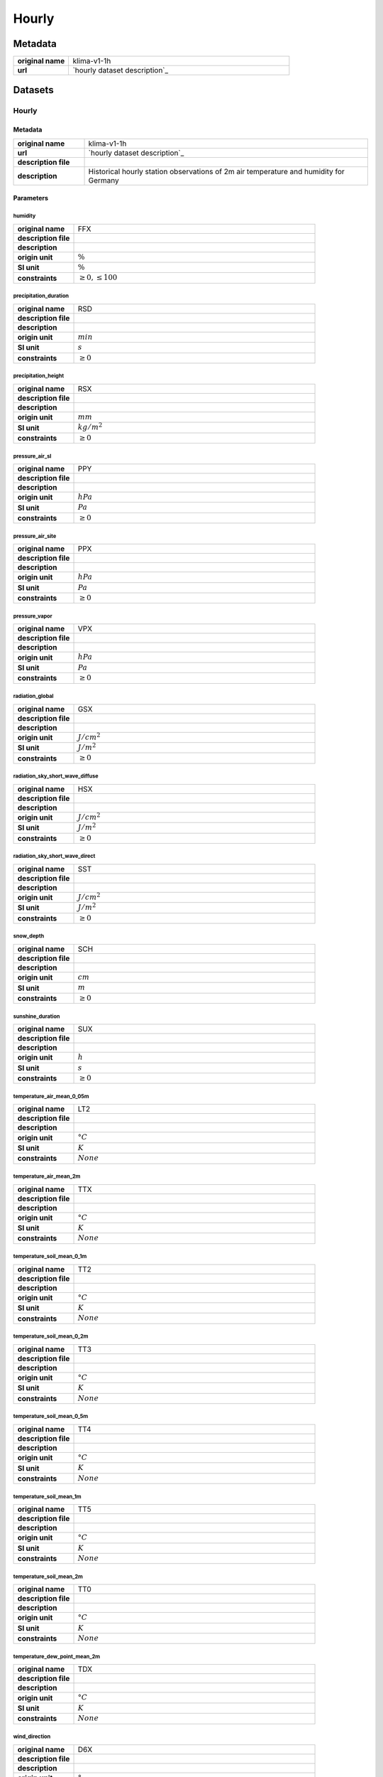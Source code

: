 Hourly
######

Metadata
********

.. list-table::
   :widths: 20 80
   :stub-columns: 1

   * - original name
     - klima-v1-1h
   * - url
     - `hourly dataset description`_

.. _hourly dataset description: https://data.hub.zamg.ac.at/dataset/klima-v1-1h

Datasets
********

Hourly
======

Metadata
--------

.. list-table::
   :widths: 20 80
   :stub-columns: 1

   * - original name
     - klima-v1-1h
   * - url
     - `hourly dataset description`_
   * - description file
     - 
   * - description
     - Historical hourly station observations of 2m air temperature and humidity for Germany

.. _hourly dataset description:

Parameters
----------

humidity
^^^^^^^^

.. list-table::
   :widths: 20 80
   :stub-columns: 1

   * - original name
     - FFX
   * - description file
     - 
   * - description
     -
   * - origin unit
     - :math:`\%`
   * - SI unit
     - :math:`\%`
   * - constraints
     - :math:`\geq{0},\leq{100}`

precipitation_duration
^^^^^^^^^^^^^^^^^^^^^^

.. list-table::
   :widths: 20 80
   :stub-columns: 1

   * - original name
     - RSD
   * - description file
     - 
   * - description
     -
   * - origin unit
     - :math:`min`
   * - SI unit
     - :math:`s`
   * - constraints
     - :math:`\geq{0}`

precipitation_height
^^^^^^^^^^^^^^^^^^^^

.. list-table::
   :widths: 20 80
   :stub-columns: 1

   * - original name
     - RSX
   * - description file
     - 
   * - description
     -
   * - origin unit
     - :math:`mm`
   * - SI unit
     - :math:`kg / m^2`
   * - constraints
     - :math:`\geq{0}`

pressure_air_sl
^^^^^^^^^^^^^^^

.. list-table::
   :widths: 20 80
   :stub-columns: 1

   * - original name
     - PPY
   * - description file
     - 
   * - description
     -
   * - origin unit
     - :math:`hPa`
   * - SI unit
     - :math:`Pa`
   * - constraints
     - :math:`\geq{0}`

pressure_air_site
^^^^^^^^^^^^^^^^^

.. list-table::
   :widths: 20 80
   :stub-columns: 1

   * - original name
     - PPX
   * - description file
     - 
   * - description
     -
   * - origin unit
     - :math:`hPa`
   * - SI unit
     - :math:`Pa`
   * - constraints
     - :math:`\geq{0}`

pressure_vapor
^^^^^^^^^^^^^^

.. list-table::
   :widths: 20 80
   :stub-columns: 1

   * - original name
     - VPX
   * - description file
     - 
   * - description
     -
   * - origin unit
     - :math:`hPa`
   * - SI unit
     - :math:`Pa`
   * - constraints
     - :math:`\geq{0}`

radiation_global
^^^^^^^^^^^^^^^^

.. list-table::
   :widths: 20 80
   :stub-columns: 1

   * - original name
     - GSX
   * - description file
     - 
   * - description
     -
   * - origin unit
     - :math:`J / cm^2`
   * - SI unit
     - :math:`J / m^2`
   * - constraints
     - :math:`\geq{0}`

radiation_sky_short_wave_diffuse
^^^^^^^^^^^^^^^^^^^^^^^^^^^^^^^^

.. list-table::
   :widths: 20 80
   :stub-columns: 1

   * - original name
     - HSX
   * - description file
     - 
   * - description
     -
   * - origin unit
     - :math:`J / cm^2`
   * - SI unit
     - :math:`J / m^2`
   * - constraints
     - :math:`\geq{0}`

radiation_sky_short_wave_direct
^^^^^^^^^^^^^^^^^^^^^^^^^^^^^^^

.. list-table::
   :widths: 20 80
   :stub-columns: 1

   * - original name
     - SST
   * - description file
     - 
   * - description
     -
   * - origin unit
     - :math:`J / cm^2`
   * - SI unit
     - :math:`J / m^2`
   * - constraints
     - :math:`\geq{0}`

snow_depth
^^^^^^^^^^

.. list-table::
   :widths: 20 80
   :stub-columns: 1

   * - original name
     - SCH
   * - description file
     - 
   * - description
     -
   * - origin unit
     - :math:`cm`
   * - SI unit
     - :math:`m`
   * - constraints
     - :math:`\geq{0}`

sunshine_duration
^^^^^^^^^^^^^^^^^

.. list-table::
   :widths: 20 80
   :stub-columns: 1

   * - original name
     - SUX
   * - description file
     - 
   * - description
     -
   * - origin unit
     - :math:`h`
   * - SI unit
     - :math:`s`
   * - constraints
     - :math:`\geq{0}`

temperature_air_mean_0_05m
^^^^^^^^^^^^^^^^^^^^^^^^^^

.. list-table::
   :widths: 20 80
   :stub-columns: 1

   * - original name
     - LT2
   * - description file
     - 
   * - description
     -
   * - origin unit
     - :math:`°C`
   * - SI unit
     - :math:`K`
   * - constraints
     - :math:`None`

temperature_air_mean_2m
^^^^^^^^^^^^^^^^^^^^^^^

.. list-table::
   :widths: 20 80
   :stub-columns: 1

   * - original name
     - TTX
   * - description file
     - 
   * - description
     -
   * - origin unit
     - :math:`°C`
   * - SI unit
     - :math:`K`
   * - constraints
     - :math:`None`

temperature_soil_mean_0_1m
^^^^^^^^^^^^^^^^^^^^^^^^^^

.. list-table::
   :widths: 20 80
   :stub-columns: 1

   * - original name
     - TT2
   * - description file
     - 
   * - description
     -
   * - origin unit
     - :math:`°C`
   * - SI unit
     - :math:`K`
   * - constraints
     - :math:`None`

temperature_soil_mean_0_2m
^^^^^^^^^^^^^^^^^^^^^^^^^^

.. list-table::
   :widths: 20 80
   :stub-columns: 1

   * - original name
     - TT3
   * - description file
     - 
   * - description
     -
   * - origin unit
     - :math:`°C`
   * - SI unit
     - :math:`K`
   * - constraints
     - :math:`None`

temperature_soil_mean_0_5m
^^^^^^^^^^^^^^^^^^^^^^^^^^

.. list-table::
   :widths: 20 80
   :stub-columns: 1

   * - original name
     - TT4
   * - description file
     - 
   * - description
     -
   * - origin unit
     - :math:`°C`
   * - SI unit
     - :math:`K`
   * - constraints
     - :math:`None`

temperature_soil_mean_1m
^^^^^^^^^^^^^^^^^^^^^^^^

.. list-table::
   :widths: 20 80
   :stub-columns: 1

   * - original name
     - TT5
   * - description file
     - 
   * - description
     -
   * - origin unit
     - :math:`°C`
   * - SI unit
     - :math:`K`
   * - constraints
     - :math:`None`

temperature_soil_mean_2m
^^^^^^^^^^^^^^^^^^^^^^^^

.. list-table::
   :widths: 20 80
   :stub-columns: 1

   * - original name
     - TT0
   * - description file
     - 
   * - description
     -
   * - origin unit
     - :math:`°C`
   * - SI unit
     - :math:`K`
   * - constraints
     - :math:`None`

temperature_dew_point_mean_2m
^^^^^^^^^^^^^^^^^^^^^^^^^^^^^

.. list-table::
   :widths: 20 80
   :stub-columns: 1

   * - original name
     - TDX
   * - description file
     - 
   * - description
     -
   * - origin unit
     - :math:`°C`
   * - SI unit
     - :math:`K`
   * - constraints
     - :math:`None`

wind_direction
^^^^^^^^^^^^^^

.. list-table::
   :widths: 20 80
   :stub-columns: 1

   * - original name
     - D6X
   * - description file
     - 
   * - description
     -
   * - origin unit
     - :math:`°`
   * - SI unit
     - :math:`°`
   * - constraints
     - :math:`\geq{0},\leq{360}`

wind_direction_gust_max
^^^^^^^^^^^^^^^^^^^^^^^

.. list-table::
   :widths: 20 80
   :stub-columns: 1

   * - original name
     - WSD
   * - description file
     - 
   * - description
     -
   * - origin unit
     - :math:`°`
   * - SI unit
     - :math:`°`
   * - constraints
     - :math:`\geq{0},\leq{360}`

wind_gust_max
^^^^^^^^^^^^^

.. list-table::
   :widths: 20 80
   :stub-columns: 1

   * - original name
     - WSD
   * - description file
     - 
   * - description
     -
   * - origin unit
     - :math:`m / s`
   * - SI unit
     - :math:`m / s`
   * - constraints
     - :math:`\geq{0}`

wind_speed
^^^^^^^^^^

.. list-table::
   :widths: 20 80
   :stub-columns: 1

   * - original name
     - VVX
   * - description file
     - 
   * - description
     -
   * - origin unit
     - :math:`m / s`
   * - SI unit
     - :math:`m / s`
   * - constraints
     - :math:`\geq{0}`

